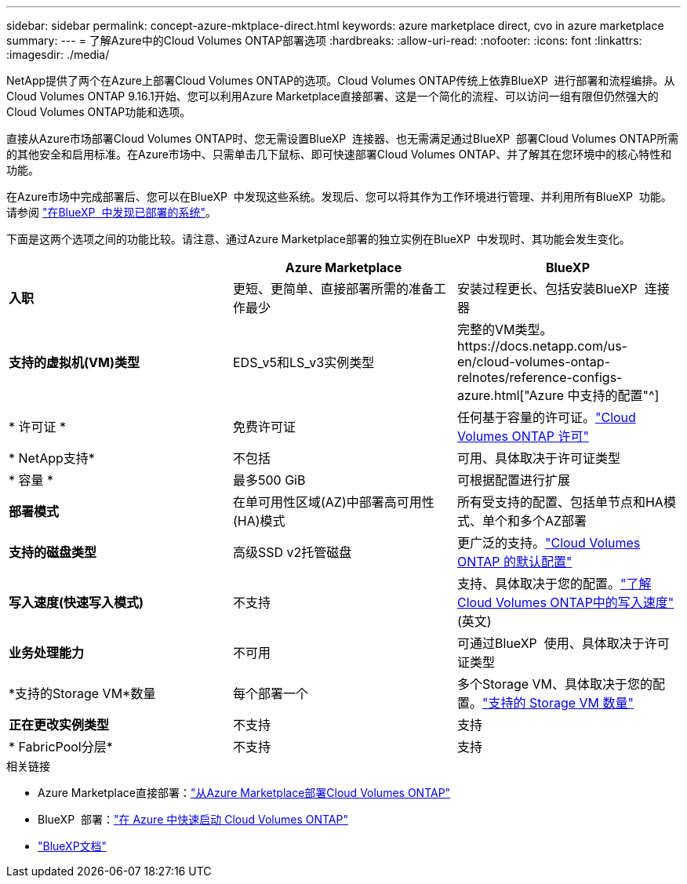 ---
sidebar: sidebar 
permalink: concept-azure-mktplace-direct.html 
keywords: azure marketplace direct, cvo in azure marketplace 
summary:  
---
= 了解Azure中的Cloud Volumes ONTAP部署选项
:hardbreaks:
:allow-uri-read: 
:nofooter: 
:icons: font
:linkattrs: 
:imagesdir: ./media/


[role="lead"]
NetApp提供了两个在Azure上部署Cloud Volumes ONTAP的选项。Cloud Volumes ONTAP传统上依靠BlueXP  进行部署和流程编排。从Cloud Volumes ONTAP 9.16.1开始、您可以利用Azure Marketplace直接部署、这是一个简化的流程、可以访问一组有限但仍然强大的Cloud Volumes ONTAP功能和选项。

直接从Azure市场部署Cloud Volumes ONTAP时、您无需设置BlueXP  连接器、也无需满足通过BlueXP  部署Cloud Volumes ONTAP所需的其他安全和启用标准。在Azure市场中、只需单击几下鼠标、即可快速部署Cloud Volumes ONTAP、并了解其在您环境中的核心特性和功能。

在Azure市场中完成部署后、您可以在BlueXP  中发现这些系统。发现后、您可以将其作为工作环境进行管理、并利用所有BlueXP  功能。请参阅 link:task-deploy-cvo-azure-mktplc.html["在BlueXP  中发现已部署的系统"]。

下面是这两个选项之间的功能比较。请注意、通过Azure Marketplace部署的独立实例在BlueXP  中发现时、其功能会发生变化。

[cols="3*"]
|===
|  | Azure Marketplace | BlueXP 


| *入职* | 更短、更简单、直接部署所需的准备工作最少 | 安装过程更长、包括安装BlueXP  连接器 


| *支持的虚拟机(VM)类型*  a| 
EDS_v5和LS_v3实例类型
| 完整的VM类型。https://docs.netapp.com/us-en/cloud-volumes-ontap-relnotes/reference-configs-azure.html["Azure 中支持的配置"^] 


| * 许可证 * | 免费许可证 | 任何基于容量的许可证。link:concept-licensing.html["Cloud Volumes ONTAP 许可"] 


| * NetApp支持* | 不包括 | 可用、具体取决于许可证类型 


| * 容量 * | 最多500 GiB | 可根据配置进行扩展 


| *部署模式* | 在单可用性区域(AZ)中部署高可用性(HA)模式 | 所有受支持的配置、包括单节点和HA模式、单个和多个AZ部署 


| *支持的磁盘类型* | 高级SSD v2托管磁盘 | 更广泛的支持。link:concept-storage.html#azure-storage["Cloud Volumes ONTAP 的默认配置"] 


| *写入速度(快速写入模式)* | 不支持 | 支持、具体取决于您的配置。link:concept-write-speed.html["了解Cloud Volumes ONTAP中的写入速度"](英文) 


| *业务处理能力* | 不可用 | 可通过BlueXP  使用、具体取决于许可证类型 


| *支持的Storage VM*数量 | 每个部署一个 | 多个Storage VM、具体取决于您的配置。link:task-managing-svms-azure.html#supported-number-of-storage-vms["支持的 Storage VM 数量"] 


| *正在更改实例类型* | 不支持 | 支持 


| * FabricPool分层* | 不支持 | 支持 
|===
.相关链接
* Azure Marketplace直接部署：link:task-deploy-cvo-azure-mktplc.html["从Azure Marketplace部署Cloud Volumes ONTAP"]
* BlueXP  部署：link:task-getting-started-azure.html["在 Azure 中快速启动 Cloud Volumes ONTAP"]
* https://docs.netapp.com/us-en/bluexp-family/index.html["BlueXP文档"^]

